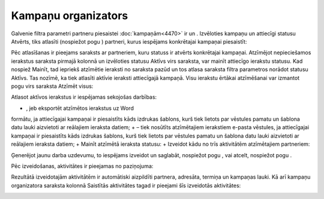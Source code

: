.. 5016 Kampaņu organizators************************ 
Galvenie filtra parametri partneru piesaistei :doc:`kampaņām<4470>` ir
|images_ozols/25808.png| un |images_ozols/25809.png| . Izvēloties
kampaņu un attiecīgi statusu Atvērts, tiks atlasīti (nospiežot pogu
|images_ozols/25810.png| ) partneri, kurus iespējams konkrētajai
kampaņai piesaistīt:



|images_ozols/25795.png|



Pēc atlasīšanas ir pieejams saraksts ar partneriem, kuru statuss ir
atvērts konkrētajai kampaņai. Atzīmējot nepieciešamos ierakstus
saraksta pirmajā kolonnā un izvēloties statusu Aktīvs virs saraksta,
var mainīt attiecīgo ierakstu statusu. Kad nospiež Mainīt, tad
iepriekš atzīmētie ieraksti no saraksta pazūd un tos atlasa saraksta
filtra parametros norādot statusu Aktīvs. Tas nozīmē, ka tiek atlasīti
aktīvie ieraksti attiecīgajā kampaņā. Visu ierakstu ērtākai
atzīmēšanai var izmantot pogu virs saraksta Atzīmēt visus:



|images_ozols/25796.png|



Atlasot aktīvos ierakstus ir iespējamas sekojošas darbības:


+ |images_ozols/25800.png| , jeb eksportēt atzīmētos ierakstus uz Word
formātu, ja attiecīgajai kampaņai ir piesaistīts kāds izdrukas
šablons, kurš tiek lietots par vēstules pamatu un šablona datu lauki
aizvietoti ar reālajiem ieraksta datiem;
+ |images_ozols/25801.png| – tiek nosūtīts atzīmētajiem ierakstiem
e-pasta vēstules, ja attiecīgajai kampaņai ir piesaistīts kāds
izdrukas šablons, kurš tiek lietots par vēstules pamatu un šablona
datu lauki aizvietoti ar reālajiem ieraksta datiem;
+ Mainīt atzīmētā ieraksta statusu: |images_ozols/25806.png|
+ Izveidot kādu no trīs aktivitātēm atzīmētajiem partneriem:


|images_ozols/25807.png|



|images_ozols/25819.png|



Ģenerējot jaunu darba uzdevumu, to iespējams izveidot un saglabāt,
nospiežot pogu |images_ozols/25821.png| , vai atcelt, nospiežot pogu
|images_ozols/25822.png| .



Pēc izveidošanas, aktivitātes ir pieejamas no paziņojuma:



|images_ozols/25824.png|



Rezultātā izveidotajām aktivitātēm ir automātiski aizpildīti partnera,
adresāta, termiņa un kampaņas lauki. Kā arī kampaņu organizatora
saraksta kolonnā Saistītās aktivitātes tagad ir pieejami šīs
izveidotās aktivitātes:



|images_ozols/25825.png|

.. |images_ozols/25808.png| image:: images_ozols/25808.png
       :scale: 100%

.. |images_ozols/25809.png| image:: images_ozols/25809.png
       :scale: 100%

.. |images_ozols/25810.png| image:: images_ozols/25810.png
       :scale: 100%

.. |images_ozols/25795.png| image:: images_ozols/25795.png
       :scale: 100%

.. |images_ozols/25796.png| image:: images_ozols/25796.png
       :scale: 100%

.. |images_ozols/25800.png| image:: images_ozols/25800.png
       :scale: 100%

.. |images_ozols/25801.png| image:: images_ozols/25801.png
       :scale: 100%

.. |images_ozols/25806.png| image:: images_ozols/25806.png
       :scale: 100%

.. |images_ozols/25807.png| image:: images_ozols/25807.png
       :scale: 100%

.. |images_ozols/25819.png| image:: images_ozols/25819.png
       :scale: 100%

.. |images_ozols/25821.png| image:: images_ozols/25821.png
       :scale: 100%

.. |images_ozols/25822.png| image:: images_ozols/25822.png
       :scale: 100%

.. |images_ozols/25824.png| image:: images_ozols/25824.png
       :scale: 100%

.. |images_ozols/25825.png| image:: images_ozols/25825.png
       :scale: 100%

 